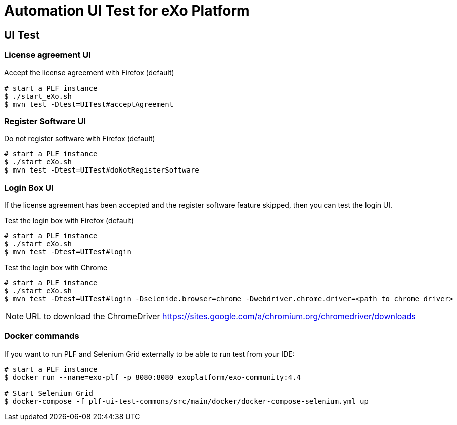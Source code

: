 = Automation UI Test for eXo Platform


== UI Test

=== License agreement UI

.Accept the license agreement with Firefox (default)
[source, bash]
----
# start a PLF instance
$ ./start_eXo.sh
$ mvn test -Dtest=UITest#acceptAgreement
----

=== Register Software UI

.Do not register software with Firefox (default)
[source, bash]
----
# start a PLF instance
$ ./start_eXo.sh
$ mvn test -Dtest=UITest#doNotRegisterSoftware
----


=== Login Box UI

If the license agreement has been accepted and the register software feature skipped, then you can test the login UI.

.Test the login box with Firefox (default)
[source, bash]
----
# start a PLF instance
$ ./start_eXo.sh
$ mvn test -Dtest=UITest#login
----

.Test the login box with Chrome
[source, bash]
----
# start a PLF instance
$ ./start_eXo.sh
$ mvn test -Dtest=UITest#login -Dselenide.browser=chrome -Dwebdriver.chrome.driver=<path to chrome driver>
----

[NOTE]
--
URL to download the ChromeDriver https://sites.google.com/a/chromium.org/chromedriver/downloads
--


=== Docker commands

If you want to run PLF and Selenium Grid externally to be able to run test from your IDE:

----
# start a PLF instance
$ docker run --name=exo-plf -p 8080:8080 exoplatform/exo-community:4.4

# Start Selenium Grid
$ docker-compose -f plf-ui-test-commons/src/main/docker/docker-compose-selenium.yml up
----

